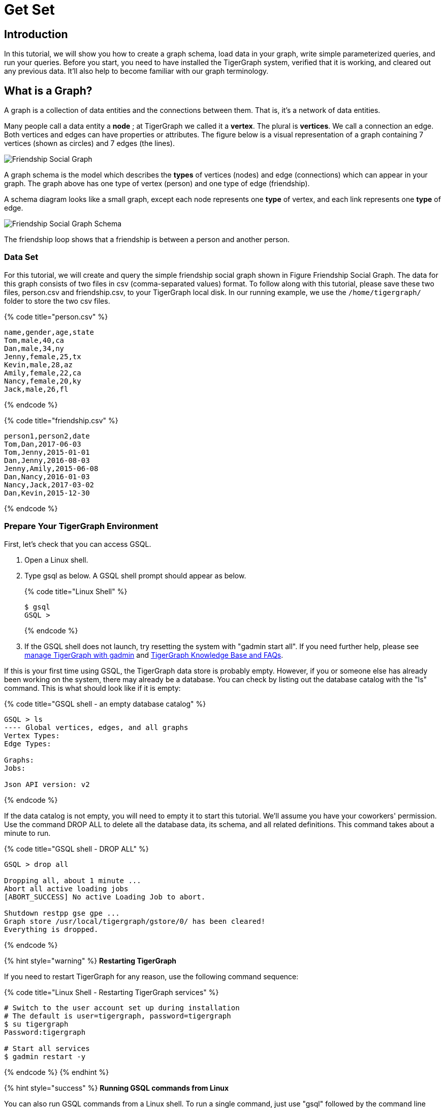 = Get Set

== Introduction

In this tutorial, we will show you how to create a graph schema, load data in your graph, write simple parameterized queries, and run your queries. Before you start, you need to have installed the TigerGraph system, verified that it is working, and cleared out any previous data. It'll also help to become familiar with our graph terminology.

== What is a Graph?

A graph is a collection of data entities and the connections between them.  That is, it's a network of data entities.

Many people call a data entity a *node* ; at TigerGraph we called it a *vertex*. The plural is *vertices*. We call a connection an edge.  Both vertices and edges can have properties or attributes.  The figure below is a visual representation of a graph containing 7 vertices (shown as circles) and 7 edges (the lines).

image::../../.gitbook/assets/friendship-social-graph.png[Friendship Social Graph]

A graph schema is the model which describes the *types* of vertices (nodes) and edge (connections) which can appear in your graph.  The graph above has one type of vertex (person) and one type of edge (friendship).

A schema diagram looks like a small graph, except each node represents one *type* of vertex, and each link represents one *type* of edge.

image::../../.gitbook/assets/friendship-social-graph-schema.png[Friendship Social Graph Schema]

The friendship loop shows that a friendship is between a person and another person.

=== Data Set +++<a id="GSQL101-DataSet">++++++</a>+++

For this tutorial, we will create and query the simple friendship social graph shown in Figure Friendship Social Graph. The data for this graph consists of two files in csv (comma-separated values) format. To follow along with this tutorial, please save these two files, person.csv and friendship.csv, to your TigerGraph local disk. In our running example, we use the `/home/tigergraph/` folder to store the two csv files.

{% code title="person.csv" %}

[source,coffeescript]
----
name,gender,age,state
Tom,male,40,ca
Dan,male,34,ny
Jenny,female,25,tx
Kevin,male,28,az
Amily,female,22,ca
Nancy,female,20,ky
Jack,male,26,fl
----

{% endcode %}

{% code title="friendship.csv" %}

[source,coffeescript]
----
person1,person2,date
Tom,Dan,2017-06-03
Tom,Jenny,2015-01-01
Dan,Jenny,2016-08-03
Jenny,Amily,2015-06-08
Dan,Nancy,2016-01-03
Nancy,Jack,2017-03-02
Dan,Kevin,2015-12-30
----

{% endcode %}

=== Prepare Your TigerGraph Environment +++<a id="GSQL101-dropallPrepareYourTigerGraphEnvironment">++++++</a>+++

First, let's check that you can access GSQL.

. Open a Linux shell.
. Type gsql as below. A GSQL shell prompt should appear as below.
+
{% code title="Linux Shell" %}
+
[source,bash]
----
$ gsql
GSQL >
----
+
{% endcode %}

. If the GSQL shell does not launch, try resetting the system with "gadmin start all". If you need further help, please see https://docs.tigergraph.com/admin/admin-guide/system-management/management-with-gadmin#gadmin-start[manage TigerGraph with gadmin] and   xref:../../faqs/knowledge-base-and-faqs.adoc[TigerGraph Knowledge Base and FAQs].

If this is your first time using GSQL, the TigerGraph data store is probably empty.  However, if you or someone else has already been working on the system, there may already be a database.  You can check by listing out the database catalog with the "ls" command. This is what should look like if it is empty:

{% code title="GSQL shell - an empty database catalog" %}

[source,text]
----
GSQL > ls
---- Global vertices, edges, and all graphs
Vertex Types:
Edge Types:

Graphs:
Jobs:

Json API version: v2
----

{% endcode %}

If the data catalog is not empty, you will need to empty it to start this tutorial. We'll assume you have your coworkers' permission.  Use the command DROP ALL to delete all the database data, its schema, and all related definitions. This command takes about a minute to run.

{% code title="GSQL shell - DROP ALL" %}

[source,text]
----
GSQL > drop all

Dropping all, about 1 minute ...
Abort all active loading jobs
[ABORT_SUCCESS] No active Loading Job to abort.

Shutdown restpp gse gpe ...
Graph store /usr/local/tigergraph/gstore/0/ has been cleared!
Everything is dropped.
----

{% endcode %}

{% hint style="warning" %}
*Restarting TigerGraph*

If you need to restart TigerGraph for any reason, use the following command sequence:

{% code title="Linux Shell - Restarting TigerGraph services" %}

[source,bash]
----
# Switch to the user account set up during installation
# The default is user=tigergraph, password=tigergraph
$ su tigergraph
Password:tigergraph

# Start all services
$ gadmin restart -y
----

{% endcode %}
{% endhint %}

{% hint style="success" %}
*Running GSQL commands from Linux*

You can also run GSQL commands from a Linux shell. To run a single command, just use "gsql" followed by the command line enclosed in single quotes. (The quotes aren't necessary if there is no parsing ambiguity; it's safer to just use them.)  For example,

{% code title="Linux shell - GSQL commands from a Linux shell" %}

[source,bash]
----
# "-g graphname" is need for a given graph
gsql -g social 'ls'
gsql 'drop all'
gsql 'ls'
----

{% endcode %}

You can also execute a series of commands which you have stored in a file, by simply invoking "gsql" following by the name of the file.
{% endhint %}

When you are done, you can exit the GSQL shell with the command "quit" (without the quotes).
